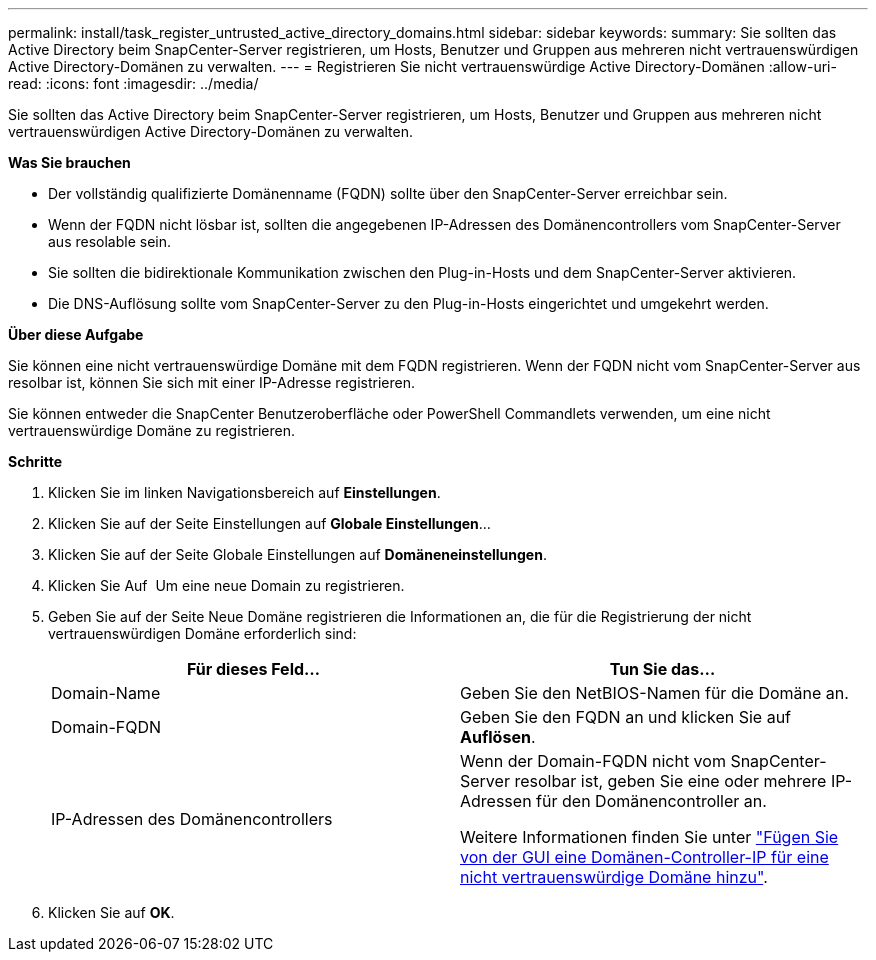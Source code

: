 ---
permalink: install/task_register_untrusted_active_directory_domains.html 
sidebar: sidebar 
keywords:  
summary: Sie sollten das Active Directory beim SnapCenter-Server registrieren, um Hosts, Benutzer und Gruppen aus mehreren nicht vertrauenswürdigen Active Directory-Domänen zu verwalten. 
---
= Registrieren Sie nicht vertrauenswürdige Active Directory-Domänen
:allow-uri-read: 
:icons: font
:imagesdir: ../media/


[role="lead"]
Sie sollten das Active Directory beim SnapCenter-Server registrieren, um Hosts, Benutzer und Gruppen aus mehreren nicht vertrauenswürdigen Active Directory-Domänen zu verwalten.

*Was Sie brauchen*

* Der vollständig qualifizierte Domänenname (FQDN) sollte über den SnapCenter-Server erreichbar sein.
* Wenn der FQDN nicht lösbar ist, sollten die angegebenen IP-Adressen des Domänencontrollers vom SnapCenter-Server aus resolable sein.
* Sie sollten die bidirektionale Kommunikation zwischen den Plug-in-Hosts und dem SnapCenter-Server aktivieren.
* Die DNS-Auflösung sollte vom SnapCenter-Server zu den Plug-in-Hosts eingerichtet und umgekehrt werden.


*Über diese Aufgabe*

Sie können eine nicht vertrauenswürdige Domäne mit dem FQDN registrieren. Wenn der FQDN nicht vom SnapCenter-Server aus resolbar ist, können Sie sich mit einer IP-Adresse registrieren.

Sie können entweder die SnapCenter Benutzeroberfläche oder PowerShell Commandlets verwenden, um eine nicht vertrauenswürdige Domäne zu registrieren.

*Schritte*

. Klicken Sie im linken Navigationsbereich auf *Einstellungen*.
. Klicken Sie auf der Seite Einstellungen auf *Globale Einstellungen*...
. Klicken Sie auf der Seite Globale Einstellungen auf *Domäneneinstellungen*.
. Klicken Sie Auf image:../media/add_policy_from_resourcegroup.gif[""] Um eine neue Domain zu registrieren.
. Geben Sie auf der Seite Neue Domäne registrieren die Informationen an, die für die Registrierung der nicht vertrauenswürdigen Domäne erforderlich sind:
+
|===
| Für dieses Feld... | Tun Sie das... 


 a| 
Domain-Name
 a| 
Geben Sie den NetBIOS-Namen für die Domäne an.



 a| 
Domain-FQDN
 a| 
Geben Sie den FQDN an und klicken Sie auf *Auflösen*.



 a| 
IP-Adressen des Domänencontrollers
 a| 
Wenn der Domain-FQDN nicht vom SnapCenter-Server resolbar ist, geben Sie eine oder mehrere IP-Adressen für den Domänencontroller an.

Weitere Informationen finden Sie unter https://kb.netapp.com/Advice_and_Troubleshooting/Data_Protection_and_Security/SnapCenter/SnapCenter_does_not_allow_to_add_Domain_Controller_IP_for_untrusted_domain_from_GUI["Fügen Sie von der GUI eine Domänen-Controller-IP für eine nicht vertrauenswürdige Domäne hinzu"^].

|===
. Klicken Sie auf *OK*.

